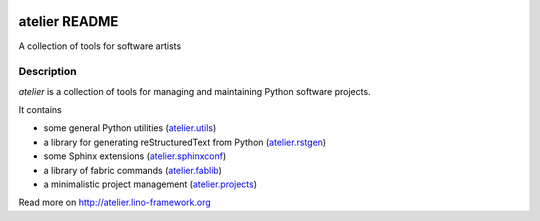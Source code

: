 |Travis|_

.. |Travis| image:: https://api.travis-ci.org/lsaffre/atelier.png?branch=master
.. _Travis: https://travis-ci.org/lsaffre/atelier

==========================
atelier README
==========================

A collection of tools for software artists

Description
-----------

`atelier` is a collection of tools for managing and maintaining
Python software projects.

It contains

- some general Python utilities
  (`atelier.utils <http://atelier.lino-framework.org/api/atelier.utils.html>`_)
- a library for generating reStructuredText from Python
  (`atelier.rstgen <http://atelier.lino-framework.org/api/atelier.rstgen.html>`_)
- some Sphinx extensions
  (`atelier.sphinxconf <http://atelier.lino-framework.org/api/atelier.sphinxconf.html>`_)
- a library of fabric commands
  (`atelier.fablib <http://atelier.lino-framework.org/api/atelier.fablib.html>`_)
- a minimalistic project management
  (`atelier.projects <http://atelier.lino-framework.org/api/atelier.projects.html>`_)



Read more on http://atelier.lino-framework.org
